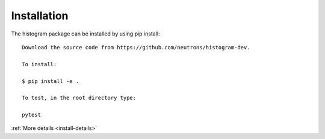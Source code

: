 .. _install:

Installation
============

The histogram package can be installed by using pip install::

 Download the source code from https://github.com/neutrons/histogram-dev.

 To install:

 $ pip install -e .

 To test, in the root directory type:

 pytest

:ref:`More details <install-details>`
